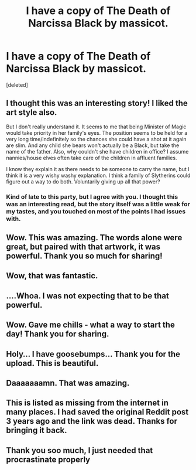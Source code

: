 #+TITLE: I have a copy of The Death of Narcissa Black by massicot.

* I have a copy of The Death of Narcissa Black by massicot.
:PROPERTIES:
:Score: 22
:DateUnix: 1411440493.0
:DateShort: 2014-Sep-23
:FlairText: Misc
:END:
[deleted]


** I thought this was an interesting story! I liked the art style also.

But I don't really understand it. It seems to me that being Minister of Magic would take priority in her family's eyes. The position seems to be held for a very long time/indefinitely so the chances she could have a shot at it again are slim. And any child she bears won't actually be a Black, but take the name of the father. Also, why couldn't she have children in office? I assume nannies/house elves often take care of the children in affluent families.

I know they explain it as there needs to be someone to carry the name, but I think it is a very wishy washy explanation. I think a family of Slytherins could figure out a way to do both. Voluntarily giving up all that power?
:PROPERTIES:
:Author: boomberrybella
:Score: 4
:DateUnix: 1411529271.0
:DateShort: 2014-Sep-24
:END:

*** Kind of late to this party, but I agree with you. I thought this was an interesting read, but the story itself was a little weak for my tastes, and you touched on most of the points I had issues with.
:PROPERTIES:
:Author: silva-rerum
:Score: 1
:DateUnix: 1418163308.0
:DateShort: 2014-Dec-10
:END:


** Wow. This was amazing. The words alone were great, but paired with that artwork, it was powerful. Thank you so much for sharing!
:PROPERTIES:
:Author: LadyBijou
:Score: 3
:DateUnix: 1411476909.0
:DateShort: 2014-Sep-23
:END:


** Wow, that was fantastic.
:PROPERTIES:
:Author: harrypooter123
:Score: 1
:DateUnix: 1411443019.0
:DateShort: 2014-Sep-23
:END:


** ....Whoa. I was not expecting that to be that powerful.
:PROPERTIES:
:Author: Mooglemonkey
:Score: 1
:DateUnix: 1411460305.0
:DateShort: 2014-Sep-23
:END:


** Wow. Gave me chills - what a way to start the day! Thank you for sharing.
:PROPERTIES:
:Author: readysetderp
:Score: 1
:DateUnix: 1411470868.0
:DateShort: 2014-Sep-23
:END:


** Holy... I have goosebumps... Thank you for the upload. This is beautiful.
:PROPERTIES:
:Author: bohrmupfel
:Score: 1
:DateUnix: 1411494473.0
:DateShort: 2014-Sep-23
:END:


** Daaaaaaamn. That was amazing.
:PROPERTIES:
:Author: ftothem
:Score: 1
:DateUnix: 1411503797.0
:DateShort: 2014-Sep-23
:END:


** This is listed as missing from the internet in many places. I had saved the original Reddit post 3 years ago and the link was dead. Thanks for bringing it back.
:PROPERTIES:
:Author: WhaIDontEven
:Score: 1
:DateUnix: 1412636794.0
:DateShort: 2014-Oct-07
:END:


** Thank you soo much, I just needed that procrastinate properly
:PROPERTIES:
:Score: 1
:DateUnix: 1421779046.0
:DateShort: 2015-Jan-20
:END:

